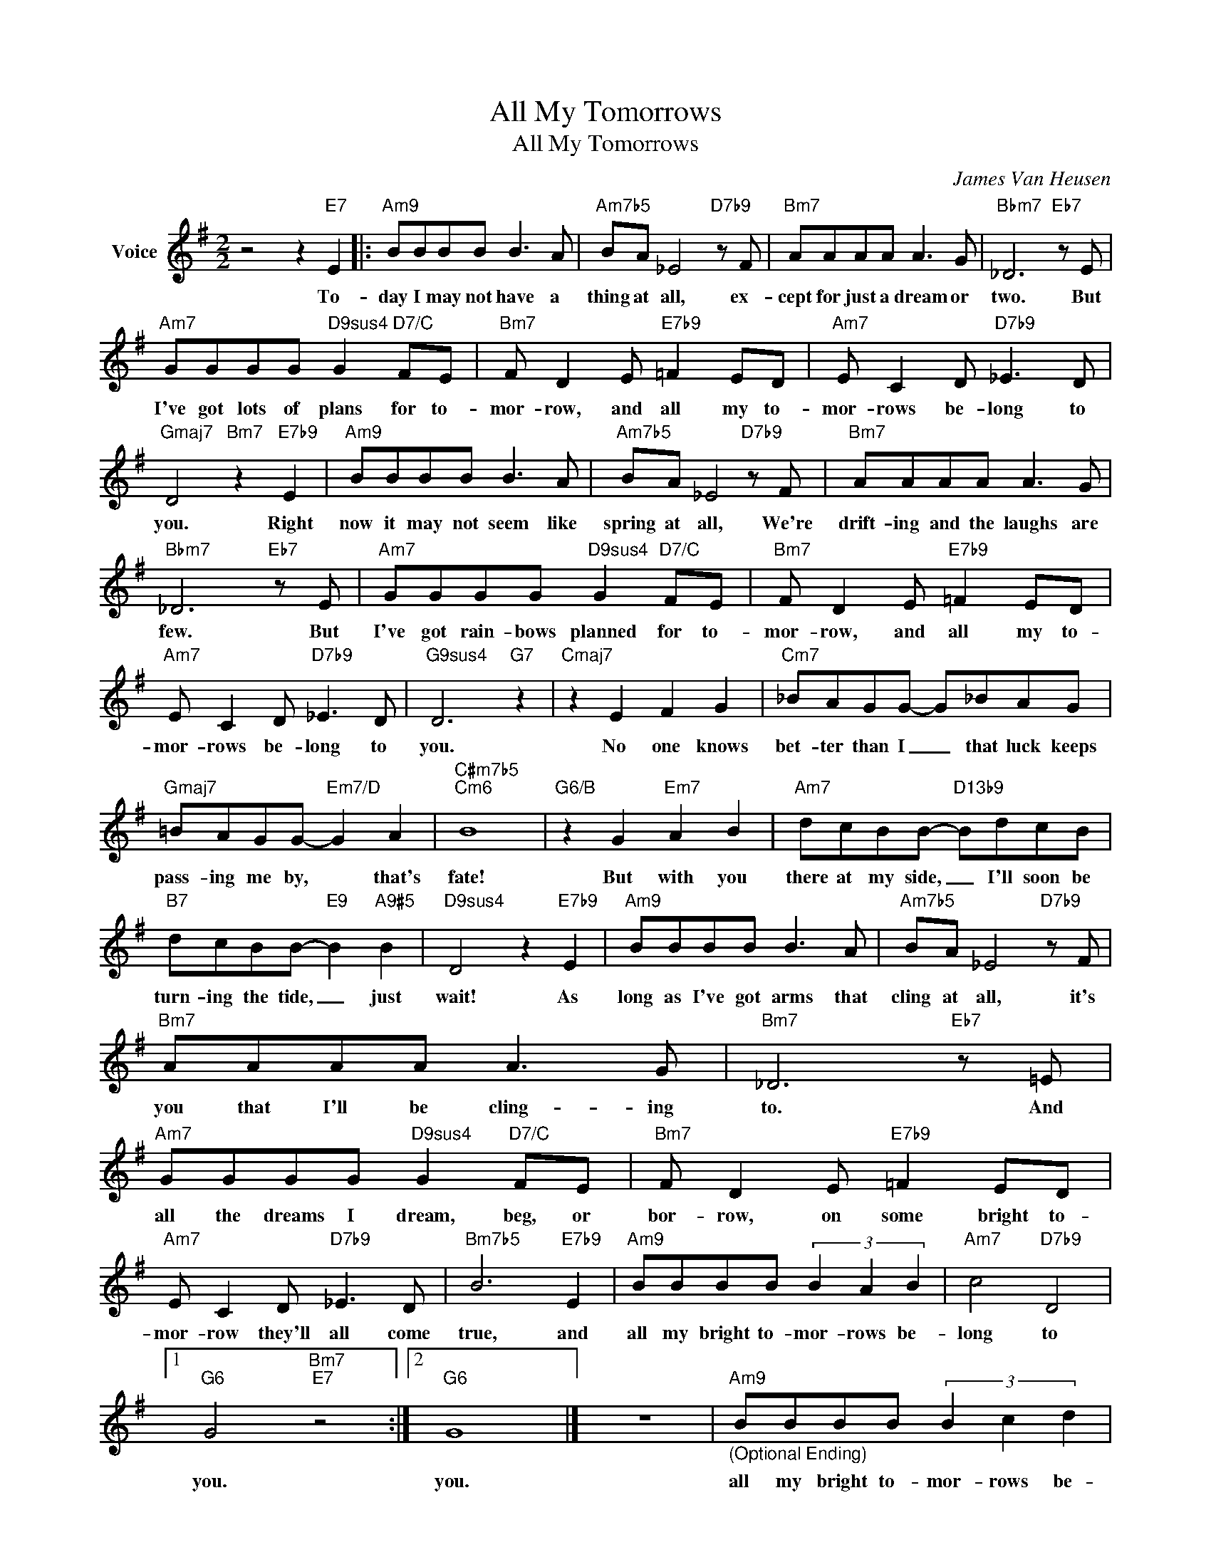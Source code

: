 X:1
T:All My Tomorrows
T:All My Tomorrows
C:James Van Heusen
Z:All Rights Reserved
L:1/8
M:2/2
K:G
V:1 treble nm="Voice"
%%MIDI program 52
V:1
 z4 z2"E7" E2 |:"Am9" BBBB B3 A |"Am7b5" BA _E4"D7b9" z F |"Bm7" AAAA A3 G |"Bbm7" _D6"Eb7" z E | %5
w: To-|day I may not have a|thing at all, ex-|cept for just a dream or|two. But|
"Am7" GGGG"D9sus4" G2"D7/C" FE |"Bm7" F D2 E"E7b9" =F2 ED |"Am7" E C2 D"D7b9" _E3 D | %8
w: I've got lots of plans for to-|mor- row, and all my to-|mor- rows be- long to|
"Gmaj7" D4"Bm7" z2"E7b9" E2 |"Am9" BBBB B3 A |"Am7b5" BA _E4"D7b9" z F |"Bm7" AAAA A3 G | %12
w: you. Right|now it may not seem like|spring at all, We're|drift- ing and the laughs are|
"Bbm7" _D6"Eb7" z E |"Am7" GGGG"D9sus4" G2"D7/C" FE |"Bm7" F D2 E"E7b9" =F2 ED | %15
w: few. But|I've got rain- bows planned for to-|mor- row, and all my to-|
"Am7" E C2 D"D7b9" _E3 D |"G9sus4" D6"G7" z2 |"Cmaj7" z2 E2 F2 G2 |"Cm7" _BAGG- G_BAG | %19
w: mor- rows be- long to|you.|No one knows|bet- ter than I _ that luck keeps|
"Gmaj7" =BAGG-"Em7/D" G2 A2 |"C#m7b5""Cm6" B8 |"G6/B" z2 G2"Em7" A2 B2 |"Am7" dcBB-"D13b9" BdcB | %23
w: pass- ing me by, * that's|fate!|But with you|there at my side, _ I'll soon be|
"B7" dcBB-"E9" B2"A9#5" B2 |"D9sus4" D4 z2"E7b9" E2 |"Am9" BBBB B3 A |"Am7b5" BA _E4"D7b9" z F | %27
w: turn- ing the tide, _ just|wait! As|long as I've got arms that|cling at all, it's|
"Bm7" AAAA A3 G |"Bm7" _D6"Eb7" z =E |"Am7" GGGG"D9sus4" G2"D7/C" FE |"Bm7" F D2 E"E7b9" =F2 ED | %31
w: you that I'll be cling- ing|to. And|all the dreams I dream, beg, or|bor- row, on some bright to-|
"Am7" E C2 D"D7b9" _E3 D |"Bm7b5" B6"E7b9" E2 |"Am9" BBBB (3B2 A2 B2 |"Am7" c4"D7b9" D4 |1 %35
w: mor- row they'll all come|true, and|all my bright to- mor- rows be-|long to|
"G6" G4"Bm7""E7" z4 :|2"G6" G8 |] z8 |"Am9""_(Optional Ending)" BBBB (3B2 c2 d2 | %39
w: you.|you.||all my bright to- mor- rows be-|
"^Am7b9" _e4"D7" d4 |"G6" d8- | d8 |] %42
w: long to|you.||


